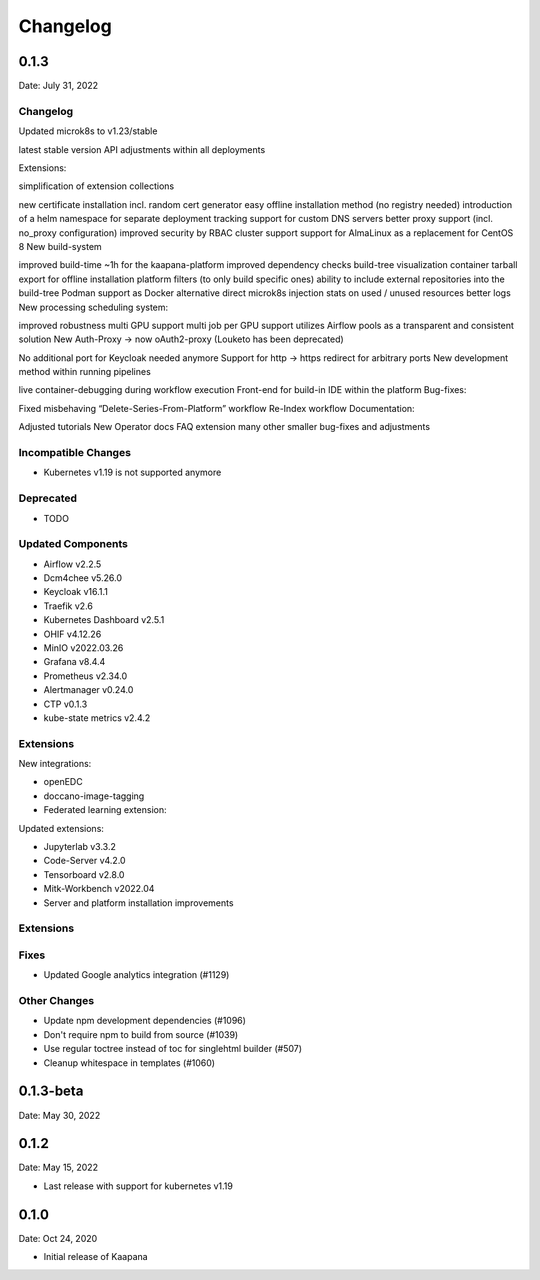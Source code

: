 
Changelog
#########

.. _release-0.1.3:

0.1.3
=====

Date: July 31, 2022

Changelog
---------

Updated microk8s to v1.23/stable

latest stable version
API adjustments within all deployments



Extensions:

simplification of extension collections


new certificate installation incl. random cert generator
easy offline installation method (no registry needed)
introduction of a helm namespace for separate deployment tracking
support for custom DNS servers
better proxy support (incl. no_proxy configuration)
improved security by RBAC cluster support
support for AlmaLinux as a replacement for CentOS 8
New build-system

improved build-time ~1h for the kaapana-platform
improved dependency checks
build-tree visualization
container tarball export for offline installation
platform filters (to only build specific ones)
ability to include external repositories into the build-tree
Podman support as Docker alternative
direct microk8s injection
stats on used / unused resources
better logs
New processing scheduling system:

improved robustness
multi GPU support
multi job per GPU support
utilizes Airflow pools as a transparent and consistent solution
New Auth-Proxy → now oAuth2-proxy (Louketo has been deprecated)

No additional port for Keycloak needed anymore
Support for http → https redirect for arbitrary ports
New development method within running pipelines

live container-debugging during workflow execution
Front-end for build-in IDE within the platform
Bug-fixes:

Fixed misbehaving “Delete-Series-From-Platform” workflow
Re-Index workflow
Documentation:

Adjusted tutorials
New Operator docs
FAQ extension
many other smaller bug-fixes and adjustments

Incompatible Changes
--------------------

* Kubernetes v1.19 is not supported anymore

Deprecated
----------

* TODO

Updated Components
------------------

* Airflow v2.2.5
* Dcm4chee v5.26.0
* Keycloak v16.1.1
* Traefik v2.6
* Kubernetes Dashboard v2.5.1
* OHIF v4.12.26
* MinIO v2022.03.26
* Grafana v8.4.4
* Prometheus v2.34.0
* Alertmanager v0.24.0
* CTP v0.1.3
* kube-state metrics v2.4.2

Extensions
----------

New integrations:

* openEDC 
* doccano-image-tagging
* Federated learning extension:

Updated extensions:

* Jupyterlab v3.3.2
* Code-Server v4.2.0
* Tensorboard v2.8.0
* Mitk-Workbench v2022.04
* Server and platform installation improvements

Extensions
----------

Fixes
-----

* Updated Google analytics integration (#1129)


Other Changes
-------------

* Update npm development dependencies (#1096)
* Don't require npm to build from source (#1039)
* Use regular toctree instead of toc for singlehtml builder (#507)
* Cleanup whitespace in templates (#1060)

0.1.3-beta
==========

Date: May 30, 2022

0.1.2
=====

Date: May 15, 2022

* Last release with support for kubernetes v1.19 

0.1.0
=====

Date: Oct 24, 2020

* Initial release of Kaapana

